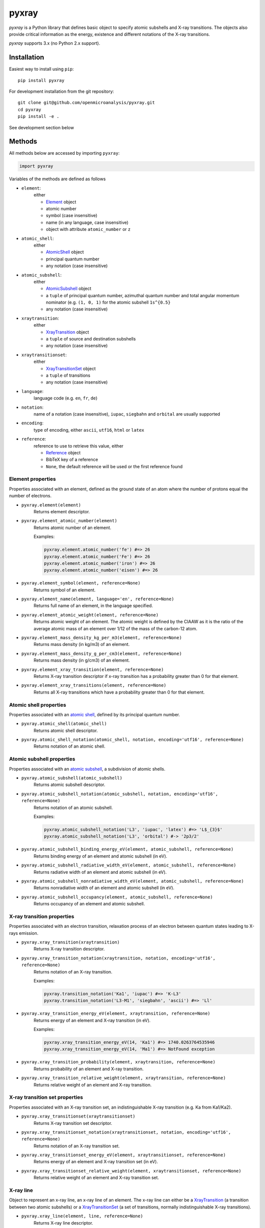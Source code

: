 ######
pyxray
######

.. image:: https://img.shields.io/pypi/v/pyxray.svg
   :target: https://pypi.python.org/pypi/pyxray

.. image:: https://img.shields.io/travis/openmicroanalysis/pyxray.svg
   :target: https://travis-ci.org/openmicroanalysis/pyxray

.. image:: https://img.shields.io/codecov/c/github/openmicroanalysis/pyxray.svg
   :target: https://codecov.io/github/openmicroanalysis/pyxray

*pyxray* is a Python library that defines basic object to specify atomic 
subshells and X-ray transitions. 
The objects also provide critical information as the energy, existence and 
different notations of the X-ray transitions.

*pyxray* supports 3.x (no Python 2.x support).

Installation
============

Easiest way to install using ``pip``::

    pip install pyxray

For development installation from the git repository::

    git clone git@github.com/openmicroanalysis/pyxray.git
    cd pyxray
    pip install -e .

See development section below

Methods
=======

All methods below are accessed by importing ``pyxray``:

.. code:: python

    import pyxray

Variables of the methods are defined as follows

* ``element``: 
    either
    
    * `Element <http://github.com/openmicroanalysis/pyxray/blob/master/pyxray/descriptor.py>`_ object
    * atomic number
    * symbol (case insensitive)
    * name (in any language, case insensitive)
    * object with attribute ``atomic_number`` or ``z``
    
* ``atomic_shell``: 
    either
    
    * `AtomicShell <http://github.com/openmicroanalysis/pyxray/blob/master/pyxray/descriptor.py>`_ object
    * principal quantum number
    * any notation (case insensitive)

* ``atomic_subshell``: 
    either
    
    * `AtomicSubshell <http://github.com/openmicroanalysis/pyxray/blob/master/pyxray/descriptor.py>`_ object
    * a ``tuple`` of principal quantum number, azimuthal quantum number 
      and total angular momentum nominator (e.g. ``(1, 0, 1)`` for the atomic 
      subshell ``1s^{0.5}``
    * any notation (case insensitive)

* ``xraytransition``: 
    either
    
    * `XrayTransition <http://github.com/openmicroanalysis/pyxray/blob/master/pyxray/descriptor.py>`_ object
    * a ``tuple`` of source and destination subshells
    * any notation (case insensitive)

* ``xraytransitionset``:
    either
    
    * `XrayTransitionSet <http://github.com/openmicroanalysis/pyxray/blob/master/pyxray/descriptor.py>`_ object
    * a ``tuple`` of transitions
    * any notation (case insensitive)

* ``language``: 
    language code (e.g. ``en``, ``fr``, ``de``)

* ``notation``: 
    name of a notation (case insensitive),
    ``iupac``, ``siegbahn`` and ``orbital`` are usually supported
    
* ``encoding``: 
    type of encoding, either ``ascii``, ``utf16``, ``html`` or ``latex``

* ``reference``: 
    reference to use to retrieve this value, either
    
    * `Reference <http://github.com/openmicroanalysis/pyxray/blob/master/pyxray/descriptor.py>`_ object
    * BibTeX key of a reference
    * ``None``, the default reference will be used or the first reference found

Element properties
------------------

Properties associated with an element, defined as the ground state of an atom 
where the number of protons equal the number of electrons.

* ``pyxray.element(element)``
    Returns element descriptor.

* ``pyxray.element_atomic_number(element)``
    Returns atomic number of an element.
    
    Examples:
    
    .. code:: python
    
        pyxray.element.atomic_number('fe') #=> 26
        pyxray.element.atomic_number('Fe') #=> 26
        pyxray.element.atomic_number('iron') #=> 26
        pyxray.element.atomic_number('eisen') #=> 26

* ``pyxray.element_symbol(element, reference=None)``
    Returns symbol of an element.
    
* ``pyxray.element_name(element, language='en', reference=None)``
    Returns full name of an element, in the language specified.
    
* ``pyxray.element_atomic_weight(element, reference=None)``
    Returns atomic weight of an element. 
    The atomic weight is defined by the CIAAW as it is the ratio of 
    the average atomic mass of an element over 1/12 of the mass of the 
    carbon-12 atom.
    
* ``pyxray.element_mass_density_kg_per_m3(element, reference=None)``
    Returns mass density (in kg/m3) of an element.

* ``pyxray.element_mass_density_g_per_cm3(element, reference=None)``
    Returns mass density (in g/cm3) of an element.
    
* ``pyxray.element_xray_transition(element, reference=None)``
    Returns X-ray transition descriptor if x-ray transition has a 
    probability greater than 0 for that element.
    
* ``pyxray.element_xray_transitions(element, reference=None)``
    Returns all X-ray transitions which have a probability greater than 0 
    for that element.

Atomic shell properties
-----------------------

Properties associated with an `atomic shell <https://en.wikipedia.org/wiki/Electron_shell>`_, 
defined by its principal quantum number.

* ``pyxray.atomic_shell(atomic_shell)``
    Returns atomic shell descriptor.

* ``pyxray.atomic_shell_notation(atomic_shell, notation, encoding='utf16', reference=None)``
    Returns notation of an atomic shell.

Atomic subshell properties
--------------------------

Properties associated with an `atomic subshell <https://en.wikipedia.org/wiki/Electron_shell#Subshells>`_,
a subdivision of atomic shells.

* ``pyxray.atomic_subshell(atomic_subshell)``
    Returns atomic subshell descriptor.

* ``pyxray.atomic_subshell_notation(atomic_subshell, notation, encoding='utf16', reference=None)``
    Returns notation of an atomic subshell.
    
    Examples:
        
    .. code:: python
    
        pyxray.atomic_subshell_notation('L3', 'iupac', 'latex') #=> 'L$_{3}$'
        pyxray.atomic_subshell_notation('L3', 'orbital') #-> '2p3/2'

* ``pyxray.atomic_subshell_binding_energy_eV(element, atomic_subshell, reference=None)``
    Returns binding energy of an element and atomic subshell (in eV).

* ``pyxray.atomic_subshell_radiative_width_eV(element, atomic_subshell, reference=None)``
    Returns radiative width of an element and atomic subshell (in eV).

* ``pyxray.atomic_subshell_nonradiative_width_eV(element, atomic_subshell, reference=None)``
    Returns nonradiative width of an element and atomic subshell (in eV).

* ``pyxray.atomic_subshell_occupancy(element, atomic_subshell, reference=None)``
    Returns occupancy of an element and atomic subshell.

X-ray transition properties
---------------------------

Properties associated with an electron transition, relaxation process of an 
electron between quantum states leading to X-rays emission.

* ``pyxray.xray_transition(xraytransition)``
    Returns X-ray transition descriptor.

* ``pyxray.xray_transition_notation(xraytransition, notation, encoding='utf16', reference=None)``
    Returns notation of an X-ray transition.
    
    Examples:

    .. code:: python

        pyxray.transition_notation('Ka1', 'iupac') #=> 'K-L3'
        pyxray.transition_notation('L3-M1', 'siegbahn', 'ascii') #=> 'Ll'

* ``pyxray.xray_transition_energy_eV(element, xraytransition, reference=None)``
    Returns energy of an element and X-ray transition (in eV).
    
    Examples:
        
    .. code:: python
        
        pyxray.xray_transition_energy_eV(14, 'Ka1') #=> 1740.0263764535946
        pyxray.xray_transition_energy_eV(14, 'Ma1') #=> NotFound exception

* ``pyxray.xray_transition_probability(element, xraytransition, reference=None)``
    Returns probability of an element and X-ray transition.

* ``pyxray.xray_transition_relative_weight(element, xraytransition, reference=None)``
    Returns relative weight of an element and X-ray transition.

X-ray transition set properties
-------------------------

Properties associated with an X-ray transition set, an indistinguishable X-ray transition 
(e.g. Ka from Ka1/Ka2).

* ``pyxray.xray_transitionset(xraytransitionset)``
    Returns X-ray transition set descriptor.

* ``pyxray.xray_transitionset_notation(xraytransitionset, notation, encoding='utf16', reference=None)``
    Returns notation of an X-ray transition set.
    
* ``pyxray.xray_transitionset_energy_eV(element, xraytransitionset, reference=None)``
    Returns energy of an element and X-ray transition set (in eV).

* ``pyxray.xray_transitionset_relative_weight(element, xraytransitionset, reference=None)``
    Returns relative weight of an element and X-ray transition set.

X-ray line
----------

Object to represent an x-ray line, an x-ray line of an element.
The x-ray line can either be a 
`XrayTransition <http://github.com/openmicroanalysis/pyxray/blob/master/pyxray/descriptor.py>`_ 
(a transition between two atomic subshells) or a 
`XrayTransitionSet <http://github.com/openmicroanalysis/pyxray/blob/master/pyxray/descriptor.py>`_
(a set of transitions, normally indistinguishable X-ray transitions).

* ``pyxray.xray_line(element, line, reference=None)``
    Returns X-ray line descriptor.

.. code:: python
    
   xrayline = pyxray.xray_line(14, 'Ka1')
   xrayline.atomic_number #=> 14
   xrayline.iupac #=> Si K–L3
   xrayline.siegbahn #=> Si Kα1
   xrayline.transitions #=> (XrayTransition([n=2, l=1, j=1.5] -> [n=1, l=0, j=0.5]),)
   
   xrayline = pyxray.xray_line(14, 'Ka')
   xrayline.atomic_number #=> 14
   xrayline.iupac #=> Si K–L(2,3)
   xrayline.siegbahn #=> Si Kα
   xrayline.transitions #=> (XrayTransition([n=2, l=1, j=0.5] -> [n=1, l=0, j=0.5]), XrayTransition([n=2, l=1, j=1.5] -> [n=1, l=0, j=0.5]))
   
As any other descriptors, X-ray line objects are immutable and hashable so 
they can be used as keys of a dictionary.
It is also cached to prevent multiple instances of the same x-ray line.

.. code:: python
    
   xrayline1 = pyxray.xray_line(13, 'Ka1')
   xrayline2 = pyxray.xray_line('Al', 'Ka1')
   xrayline1 == xrayline2 #=> True
   xrayline1 is xrayline2 #=> True

Release notes
=============

1.2.1
-----

* Fix in build process

1.2.0
-----

* Add ``XrayLine`` class.

Development
===========

*pyxray* stores all data for the above functions in a *SQLite* database. 
The database is constructed during the build process of the Python package 
(i.e. ``python setup.py build``) using registered parsers. 
The provided parsers are located in the package ``pyxray.parser``, but external
parsers can be provided by registering to the entry point ``pyxray.parser``.
In short, the database is not provide in the source code, only in the 
distributed version. 
It is therefore necessary to build the *SQLite* database when running *pyxray*
in development mode.
Building the database will take several minutes.
In short,

.. code:: python
   
   python3 setup.py build

License
=======

The library is provided under the MIT license.

*pyxray* was partially developed as part of the doctorate thesis project of 
Philippe T. Pinard at RWTH Aachen University (Aachen, Germany) under the 
supervision of Dr. Silvia Richter.

Copyright (c) 2015-2016/06 Philippe Pinard and Silvia Richter

Copyright (c) 2016/06-2017 Philippe Pinard





